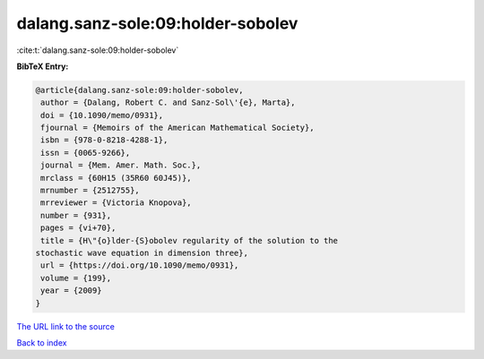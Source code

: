 dalang.sanz-sole:09:holder-sobolev
==================================

:cite:t:`dalang.sanz-sole:09:holder-sobolev`

**BibTeX Entry:**

.. code-block:: bibtex

   @article{dalang.sanz-sole:09:holder-sobolev,
    author = {Dalang, Robert C. and Sanz-Sol\'{e}, Marta},
    doi = {10.1090/memo/0931},
    fjournal = {Memoirs of the American Mathematical Society},
    isbn = {978-0-8218-4288-1},
    issn = {0065-9266},
    journal = {Mem. Amer. Math. Soc.},
    mrclass = {60H15 (35R60 60J45)},
    mrnumber = {2512755},
    mrreviewer = {Victoria Knopova},
    number = {931},
    pages = {vi+70},
    title = {H\"{o}lder-{S}obolev regularity of the solution to the
   stochastic wave equation in dimension three},
    url = {https://doi.org/10.1090/memo/0931},
    volume = {199},
    year = {2009}
   }

`The URL link to the source <ttps://doi.org/10.1090/memo/0931}>`__


`Back to index <../By-Cite-Keys.html>`__
